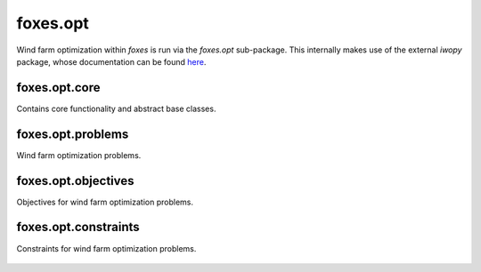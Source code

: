 foxes.opt
==========
Wind farm optimization within `foxes` is run
via the `foxes.opt` sub-package. This internally
makes use of the external `iwopy` package, whose
documentation can be found
`here <https://fraunhoferiwes.github.io/iwopy.docs/index.html>`_.

foxes.opt.core
--------------
Contains core functionality and abstract base classes.

    .. python-apigen-group:: opt.core

foxes.opt.problems
------------------
Wind farm optimization problems.

    .. toctree::
        api_opt_problems

foxes.opt.objectives
--------------------
Objectives for wind farm optimization problems.

    .. python-apigen-group:: opt.objectives

foxes.opt.constraints
---------------------
Constraints for wind farm optimization problems.

    .. python-apigen-group:: opt.constraints
